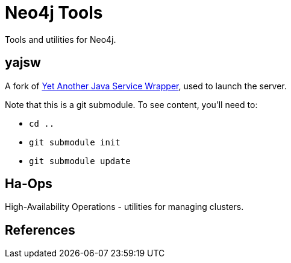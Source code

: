 Neo4j Tools
===========

Tools and utilities for Neo4j.

yajsw
-----

A fork of http://sourceforge.net/projects/yajsw/[Yet Another Java Service Wrapper], 
used to launch the server.

Note that this is a git submodule. To see content, you'll need to:

* `cd ..`
* `git submodule init`
* `git submodule update`

Ha-Ops 
------

High-Availability Operations - utilities for managing clusters.


References
----------


